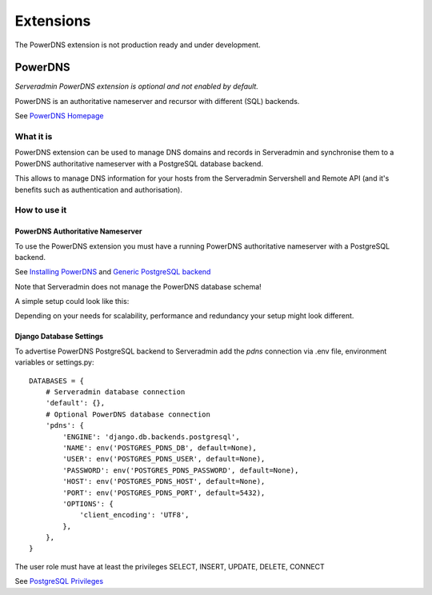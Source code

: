 Extensions
==========

The PowerDNS extension is not production ready and under development.

.. image:: images/under_construction.png

PowerDNS
--------

*Serveradmin PowerDNS extension is optional and not enabled by default.*

PowerDNS is an authoritative nameserver and recursor with different (SQL)
backends.

See `PowerDNS Homepage <https://www.powerdns.com/>`_


What it is
^^^^^^^^^^

PowerDNS extension can be used to manage DNS domains and records in
Serveradmin and synchronise them to a PowerDNS authoritative nameserver with a
PostgreSQL database backend.

This allows to manage DNS information for your hosts from the Serveradmin
Servershell and Remote API (and it's benefits such as authentication and
authorisation).


How to use it
^^^^^^^^^^^^^

PowerDNS Authoritative Nameserver
"""""""""""""""""""""""""""""""""

To use the PowerDNS extension you must have a running PowerDNS authoritative
nameserver with a PostgreSQL backend.

See `Installing PowerDNS <https://doc.powerdns.com/authoritative/installation.html>`_
and `Generic PostgreSQL backend <https://doc.powerdns.com/authoritative/backends/generic-postgresql.html>`_

Note that Serveradmin does not manage the PowerDNS database schema!

A simple setup could look like this:

.. image:: images/powerdns_simple_setup.png

Depending on your needs for scalability, performance and redundancy your
setup might look different.

Django Database Settings
""""""""""""""""""""""""

To advertise PowerDNS PostgreSQL backend to Serveradmin add the *pdns*
connection via .env file, environment variables or settings.py::

    DATABASES = {
        # Serveradmin database connection
        'default': {},
        # Optional PowerDNS database connection
        'pdns': {
            'ENGINE': 'django.db.backends.postgresql',
            'NAME': env('POSTGRES_PDNS_DB', default=None),
            'USER': env('POSTGRES_PDNS_USER', default=None),
            'PASSWORD': env('POSTGRES_PDNS_PASSWORD', default=None),
            'HOST': env('POSTGRES_PDNS_HOST', default=None),
            'PORT': env('POSTGRES_PDNS_PORT', default=5432),
            'OPTIONS': {
                'client_encoding': 'UTF8',
            },
        },
    }

The user role must have at least the privileges SELECT, INSERT, UPDATE, DELETE,
CONNECT

See `PostgreSQL Privileges <https://www.postgresql.org/docs/current/ddl-priv.html>`_

